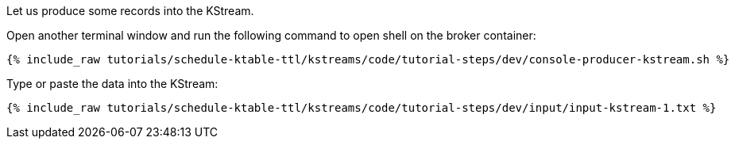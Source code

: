Let us produce some records into the KStream.

Open another terminal window and run the following command to open shell on the broker container:

+++++
<pre class="snippet"><code class="shell">{% include_raw tutorials/schedule-ktable-ttl/kstreams/code/tutorial-steps/dev/console-producer-kstream.sh %}</code></pre>
+++++

Type or paste the data into the KStream:

+++++
<pre class="snippet"><code class="shell">{% include_raw tutorials/schedule-ktable-ttl/kstreams/code/tutorial-steps/dev/input/input-kstream-1.txt %}</code></pre>
+++++
